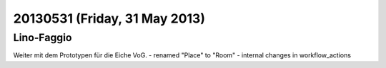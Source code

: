 ==============================
20130531 (Friday, 31 May 2013)
==============================


Lino-Faggio
-----------

Weiter mit dem Prototypen für die Eiche VoG. 
- renamed "Place" to "Room" 
- internal changes in workflow_actions

